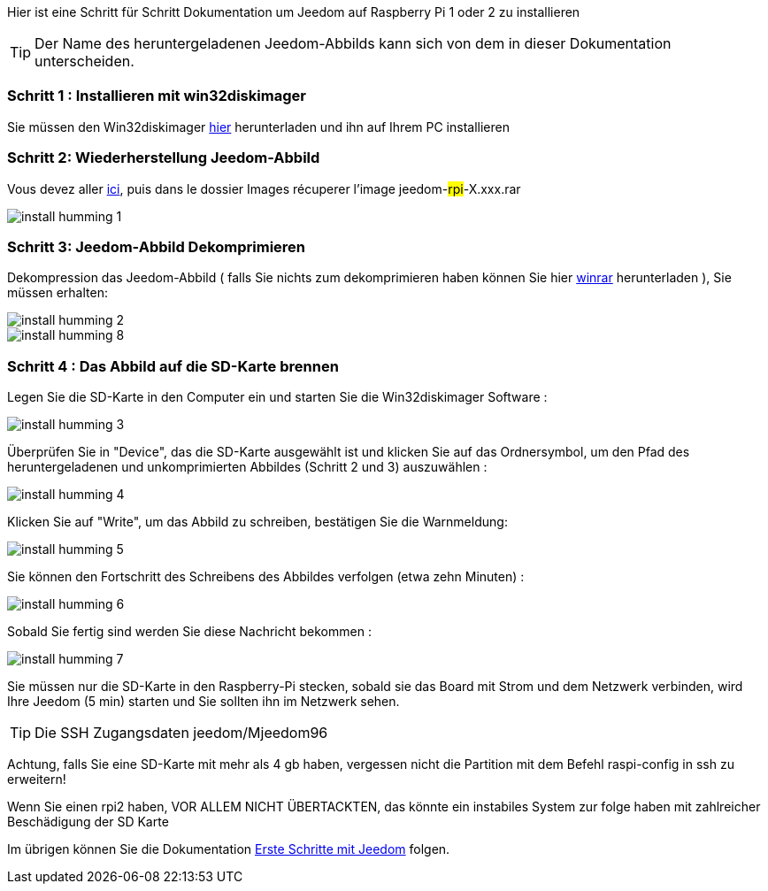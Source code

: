 Hier ist eine Schritt für Schritt Dokumentation um Jeedom auf Raspberry Pi 1 oder 2 zu installieren

[TIP]
Der Name des heruntergeladenen Jeedom-Abbilds kann sich von dem in dieser Dokumentation unterscheiden.


=== Schritt 1 : Installieren mit win32diskimager

Sie müssen den Win32diskimager link:http://sourceforge.net/projects/win32diskimager/[hier] herunterladen und ihn auf Ihrem PC installieren

=== Schritt 2: Wiederherstellung Jeedom-Abbild

Vous devez aller link:https://drive.google.com/open?id=0B9gdDNCtvjAIMmFYTEtISHRxU2s[ici], puis dans le dossier Images récuperer l'image jeedom-#rpi#-X.xxx.rar

image::../images/install_humming_1.PNG[]

=== Schritt 3: Jeedom-Abbild Dekomprimieren

Dekompression das Jeedom-Abbild ( falls Sie nichts zum dekomprimieren haben können Sie hier link:http://www.clubic.com/telecharger-fiche9632-winrar.html[winrar] herunterladen ), Sie müssen erhalten:  

image::../images/install_humming_2.PNG[]

image::../images/install_humming_8.PNG[]

=== Schritt 4 : Das Abbild auf die SD-Karte brennen

Legen Sie die SD-Karte in den Computer ein und starten Sie die Win32diskimager Software : 

image::../images/install_humming_3.PNG[]

Überprüfen Sie in "Device", das die SD-Karte ausgewählt ist und klicken Sie auf das Ordnersymbol, um den Pfad des heruntergeladenen und unkomprimierten Abbildes (Schritt 2 und 3)  auszuwählen : 

image::../images/install_humming_4.PNG[]

Klicken Sie auf "Write", um das Abbild zu schreiben, bestätigen Sie die Warnmeldung: 

image::../images/install_humming_5.PNG[]

Sie können den Fortschritt des Schreibens des Abbildes verfolgen (etwa zehn Minuten) : 

image::../images/install_humming_6.PNG[]

Sobald Sie fertig sind werden Sie diese Nachricht bekommen :

image::../images/install_humming_7.PNG[]

Sie müssen nur die SD-Karte in den Raspberry-Pi stecken, sobald sie das Board mit Strom und dem Netzwerk verbinden, wird Ihre Jeedom (5 min) starten und Sie sollten ihn im Netzwerk sehen.

[TIP]
 Die SSH Zugangsdaten jeedom/Mjeedom96

[WICHTIG]
Achtung, falls Sie eine SD-Karte mit mehr als 4 gb haben, vergessen nicht die Partition mit dem Befehl raspi-config in ssh zu erweitern! 

[WICHTIG]
Wenn Sie einen rpi2 haben, VOR ALLEM NICHT ÜBERTACKTEN, das könnte ein instabiles System zur folge haben mit zahlreicher Beschädigung der SD Karte

Im übrigen können Sie die Dokumentation https://www.jeedom.fr/doc/documentation/premiers-pas/fr_FR/doc-premiers-pas.html[Erste Schritte mit Jeedom]  folgen.